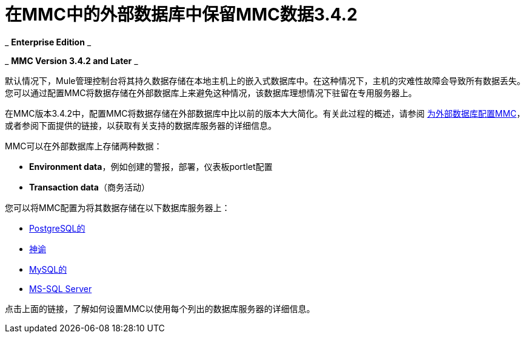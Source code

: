= 在MMC中的外部数据库中保留MMC数据3.4.2
:keywords: mmc, persisting

_ *Enterprise Edition* _

_ *MMC Version 3.4.2 and Later* _

默认情况下，Mule管理控制台将其持久数据存储在本地主机上的嵌入式数据库中。在这种情况下，主机的灾难性故障会导致所有数据丢失。您可以通过配置MMC将数据存储在外部数据库上来避免这种情况，该数据库理想情况下驻留在专用服务器上。

在MMC版本3.4.2中，配置MMC将数据存储在外部数据库中比以前的版本大大简化。有关此过程的概述，请参阅 link:/mule-management-console/v/3.4/configuring-mmc-3.4.2-for-external-databases-quick-reference[为外部数据库配置MMC]，或者参阅下面提供的链接，以获取有关支持的数据库服务器的详细信息。

MMC可以在外部数据库上存储两种数据：

*  *Environment data*，例如创建的警报，部署，仪表板portlet配置
*  *Transaction data*（商务活动）

您可以将MMC配置为将其数据存储在以下数据库服务器上：

*  link:/mule-management-console/v/3.4/persisting-mmc-data-to-postgresql[PostgreSQL的]
*  link:/mule-management-console/v/3.4/persisting-mmc-data-to-oracle[神谕]
*  link:/mule-management-console/v/3.4/persisting-mmc-data-to-mysql[MySQL的]
*  link:/mule-management-console/v/3.4/persisting-mmc-data-to-ms-sql-server[MS-SQL Server]

点击上面的链接，了解如何设置MMC以使用每个列出的数据库服务器的详细信息。
